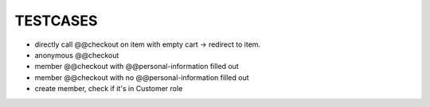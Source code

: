 TESTCASES
=========

- directly call @@checkout on item with empty cart -> redirect to item.
- anonymous @@checkout
- member @@checkout with @@personal-information filled out
- member @@checkout with no @@personal-information filled out

- create member, check if it's in Customer role


